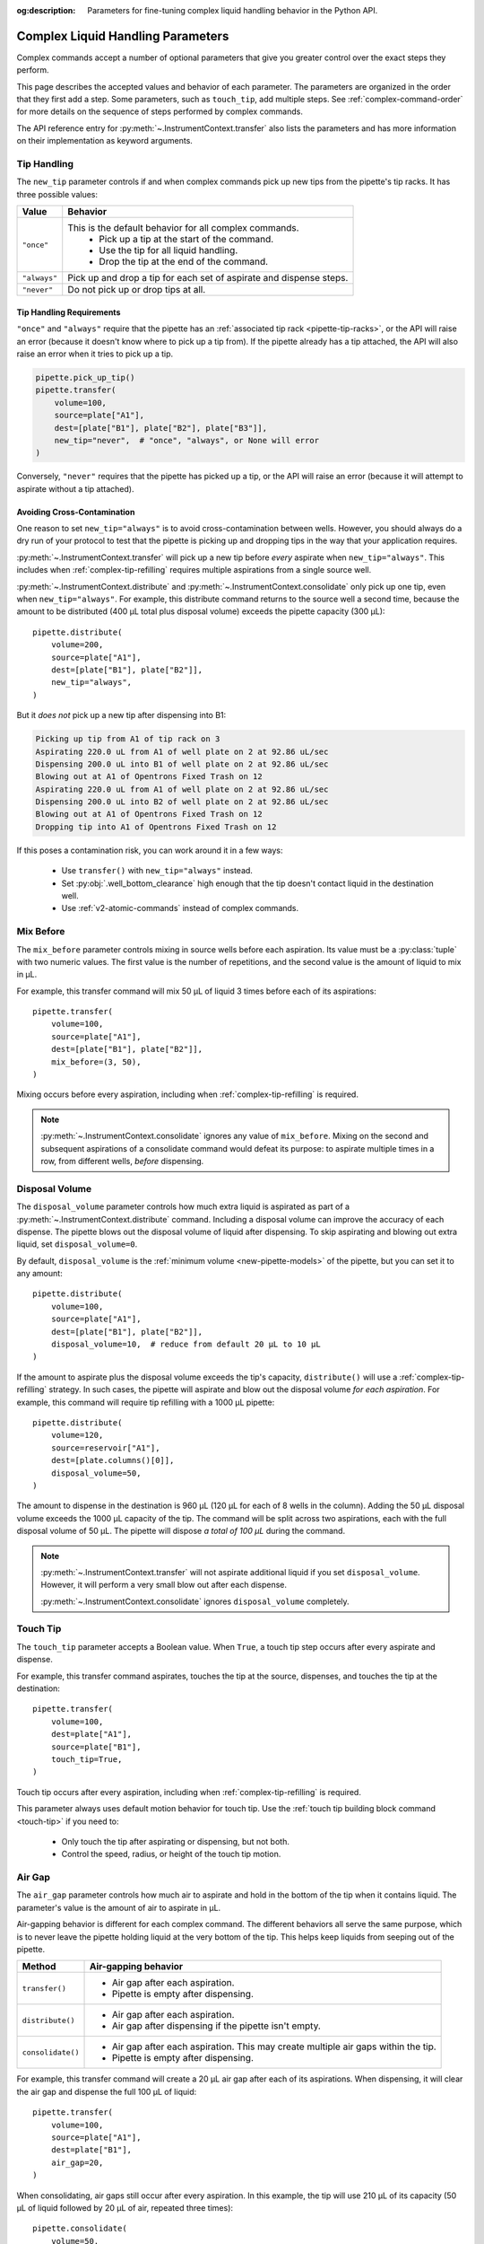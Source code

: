 :og:description: Parameters for fine-tuning complex liquid handling behavior in the Python API.

.. _complex_params:

**********************************
Complex Liquid Handling Parameters
**********************************

Complex commands accept a number of optional parameters that give you greater control over the exact steps they perform.  

This page describes the accepted values and behavior of each parameter. The parameters are organized in the order that they first add a step. Some parameters, such as ``touch_tip``, add multiple steps. See :ref:`complex-command-order` for more details on the sequence of steps performed by complex commands.

The API reference entry for :py:meth:`~.InstrumentContext.transfer` also lists the parameters and has more information on their implementation as keyword arguments.

.. _param-tip-handling:

Tip Handling
============

The ``new_tip`` parameter controls if and when complex commands pick up new tips from the pipette's tip racks. It has three possible values:

.. list-table::
   :header-rows: 1

   * - Value
     - Behavior
   * - ``"once"``
     - This is the default behavior for all complex commands.
        - Pick up a tip at the start of the command.
        - Use the tip for all liquid handling.
        - Drop the tip at the end of the command.
   * - ``"always"``
     - Pick up and drop a tip for each set of aspirate and dispense steps.
   * - ``"never"``
     - Do not pick up or drop tips at all.

.. versionadded:: 2.0
     
Tip Handling Requirements
-------------------------
     
``"once"`` and ``"always"`` require that the pipette has an :ref:`associated tip rack <pipette-tip-racks>`, or the API will raise an error (because it doesn't know where to pick up a tip from). If the pipette already has a tip attached, the API will also raise an error when it tries to pick up a tip. 

.. code-block:: python

    pipette.pick_up_tip()
    pipette.transfer(
        volume=100,
        source=plate["A1"],
        dest=[plate["B1"], plate["B2"], plate["B3"]],
        new_tip="never",  # "once", "always", or None will error
    )

Conversely, ``"never"`` requires that the pipette has picked up a tip, or the API will raise an error (because it will attempt to aspirate without a tip attached).

Avoiding Cross-Contamination
----------------------------

One reason to set ``new_tip="always"`` is to avoid cross-contamination between wells. However, you should always do a dry run of your protocol to test that the pipette is picking up and dropping tips in the way that your application requires.

:py:meth:`~.InstrumentContext.transfer` will pick up a new tip before *every* aspirate when ``new_tip="always"``. This includes when :ref:`complex-tip-refilling` requires multiple aspirations from a single source well.

:py:meth:`~.InstrumentContext.distribute` and :py:meth:`~.InstrumentContext.consolidate` only pick up one tip, even when ``new_tip="always"``. For example, this distribute command returns to the source well a second time, because the amount to be distributed (400 µL total plus disposal volume) exceeds the pipette capacity (300 μL)::

    pipette.distribute(
        volume=200,
        source=plate["A1"],
        dest=[plate["B1"], plate["B2"]],
        new_tip="always",
    )
    
But it *does not* pick up a new tip after dispensing into B1:

.. code-block:: text

    Picking up tip from A1 of tip rack on 3
    Aspirating 220.0 uL from A1 of well plate on 2 at 92.86 uL/sec
    Dispensing 200.0 uL into B1 of well plate on 2 at 92.86 uL/sec
    Blowing out at A1 of Opentrons Fixed Trash on 12
    Aspirating 220.0 uL from A1 of well plate on 2 at 92.86 uL/sec
    Dispensing 200.0 uL into B2 of well plate on 2 at 92.86 uL/sec
    Blowing out at A1 of Opentrons Fixed Trash on 12
    Dropping tip into A1 of Opentrons Fixed Trash on 12

If this poses a contamination risk, you can work around it in a few ways:

    * Use ``transfer()`` with ``new_tip="always"`` instead.
    * Set :py:obj:`.well_bottom_clearance` high enough that the tip doesn't contact liquid in the destination well.
    * Use :ref:`v2-atomic-commands` instead of complex commands.


.. _param-mix-before:

Mix Before
==========

The ``mix_before`` parameter controls mixing in source wells before each aspiration. Its value must be a :py:class:`tuple` with two numeric values. The first value is the number of repetitions, and the second value is the amount of liquid to mix in µL.

For example, this transfer command will mix 50 µL of liquid 3 times before each of its aspirations::

    pipette.transfer(
        volume=100,
        source=plate["A1"],
        dest=[plate["B1"], plate["B2"]],
        mix_before=(3, 50),
    )
    
.. versionadded:: 2.0

Mixing occurs before every aspiration, including when :ref:`complex-tip-refilling` is required.

.. note::
    :py:meth:`~.InstrumentContext.consolidate` ignores any value of ``mix_before``. Mixing on the second and subsequent aspirations of a consolidate command would defeat its purpose: to aspirate multiple times in a row, from different wells, *before* dispensing.
    
.. _param-disposal-volume:

Disposal Volume
===============

The ``disposal_volume`` parameter controls how much extra liquid is aspirated as part of a :py:meth:`~.InstrumentContext.distribute` command. Including a disposal volume can improve the accuracy of each dispense. The pipette blows out the disposal volume of liquid after dispensing. To skip aspirating and blowing out extra liquid, set ``disposal_volume=0``.

By default, ``disposal_volume`` is the :ref:`minimum volume <new-pipette-models>` of the pipette, but you can set it to any amount::

    pipette.distribute(
        volume=100,
        source=plate["A1"],
        dest=[plate["B1"], plate["B2"]],
        disposal_volume=10,  # reduce from default 20 µL to 10 µL
    )
    
.. versionadded:: 2.0
    
If the amount to aspirate plus the disposal volume exceeds the tip's capacity, ``distribute()`` will use a :ref:`complex-tip-refilling` strategy. In such cases, the pipette will aspirate and blow out the disposal volume *for each aspiration*. For example, this command will require tip refilling with a 1000 µL pipette::
    
    pipette.distribute(
        volume=120,
        source=reservoir["A1"],
        dest=[plate.columns()[0]],
        disposal_volume=50,
    )
    
The amount to dispense in the destination is 960 µL (120 µL for each of 8 wells in the column). Adding the 50 µL disposal volume exceeds the 1000 µL capacity of the tip. The command will be split across two aspirations, each with the full disposal volume of 50 µL. The pipette will dispose *a total of 100 µL* during the command.

.. note::
    :py:meth:`~.InstrumentContext.transfer` will not aspirate additional liquid if you set ``disposal_volume``. However, it will perform a very small blow out after each dispense.
    
    :py:meth:`~.InstrumentContext.consolidate` ignores ``disposal_volume`` completely.

.. _param-touch-tip:

Touch Tip
=========

The ``touch_tip`` parameter accepts a Boolean value. When ``True``, a touch tip step occurs after every aspirate and dispense.

For example, this transfer command aspirates, touches the tip at the source, dispenses, and touches the tip at the destination::

    pipette.transfer(
        volume=100,
        dest=plate["A1"],
        source=plate["B1"],
        touch_tip=True,
    )

.. versionadded:: 2.0

Touch tip occurs after every aspiration, including when :ref:`complex-tip-refilling` is required.

This parameter always uses default motion behavior for touch tip. Use the :ref:`touch tip building block command <touch-tip>` if you need to:

    * Only touch the tip after aspirating or dispensing, but not both.
    * Control the speed, radius, or height of the touch tip motion.

.. _param-air-gap:

Air Gap
=======

The ``air_gap`` parameter controls how much air to aspirate and hold in the bottom of the tip when it contains liquid. The parameter's value is the amount of air to aspirate in µL.

Air-gapping behavior is different for each complex command. The different behaviors all serve the same purpose, which is to never leave the pipette holding liquid at the very bottom of the tip. This helps keep liquids from seeping out of the pipette.

.. list-table::
   :header-rows: 1

   * - Method
     - Air-gapping behavior
   * - ``transfer()``
     - 
       - Air gap after each aspiration.
       - Pipette is empty after dispensing.
   * - ``distribute()``
     - 
       - Air gap after each aspiration.
       - Air gap after dispensing if the pipette isn't empty.
   * - ``consolidate()``
     - 
       - Air gap after each aspiration. This may create multiple air gaps within the tip.
       - Pipette is empty after dispensing.

For example, this transfer command will create a 20 µL air gap after each of its aspirations. When dispensing, it will clear the air gap and dispense the full 100 µL of liquid::

    pipette.transfer(
        volume=100,
        source=plate["A1"],
        dest=plate["B1"],
        air_gap=20,
    )
    
.. versionadded:: 2.0

When consolidating, air gaps still occur after every aspiration. In this example, the tip will use 210 µL of its capacity (50 µL of liquid followed by 20 µL of air, repeated three times)::

    pipette.consolidate(
        volume=50,
        source=[plate["A1"], plate["A2"], plate["A3"]],
        dest=plate["B1"],
        air_gap=20,
    )

.. code-block:: text

    Picking up tip from A1 of tip rack on 3
    Aspirating 50.0 uL from A1 of well plate on 2 at 92.86 uL/sec
    Air gap
        Aspirating 20.0 uL from A1 of well plate on 2 at 92.86 uL/sec
    Aspirating 50.0 uL from A2 of well plate on 2 at 92.86 uL/sec
    Air gap
        Aspirating 20.0 uL from A2 of well plate on 2 at 92.86 uL/sec
    Aspirating 50.0 uL from A3 of well plate on 2 at 92.86 uL/sec
    Air gap
        Aspirating 20.0 uL from A3 of well plate on 2 at 92.86 uL/sec
    Dispensing 210.0 uL into B1 of well plate on 2 at 92.86 uL/sec
    Dropping tip into A1 of Opentrons Fixed Trash on 12
    
If adding an air gap would exceed the pipette's maximum volume, the complex command will use a :ref:`complex-tip-refilling` strategy. For example, this command uses a 300 µL pipette to transfer 300 µL of liquid plus an air gap::

    pipette.transfer(
        volume=300,
        source=plate["A1"],
        dest=plate["B1"],
        air_gap=20,
    )

As a result, the transfer is split into two aspirates of 150 µL, each with their own 20 µL air gap:

.. code-block:: text

	Picking up tip from A1 of tip rack on 3
	Aspirating 150.0 uL from A1 of well plate on 2 at 92.86 uL/sec
	Air gap
		Aspirating 20.0 uL from A1 of well plate on 2 at 92.86 uL/sec
	Dispensing 170.0 uL into B1 of well plate on 2 at 92.86 uL/sec
	Aspirating 150.0 uL from A1 of well plate on 2 at 92.86 uL/sec
	Air gap
		Aspirating 20.0 uL from A1 of well plate on 2 at 92.86 uL/sec
	Dispensing 170.0 uL into B1 of well plate on 2 at 92.86 uL/sec
	Dropping tip into A1 of Opentrons Fixed Trash on 12

.. _param-mix-after:

Mix After
=========

The ``mix_after`` parameter controls mixing in source wells after each dispense. Its value must be a :py:class:`tuple` with two numeric values. The first value is the number of repetitions, and the second value is the amount of liquid to mix in µL.

For example, this transfer command will mix 50 µL of liquid 3 times after each of its dispenses::

    pipette.transfer(
        volume=100,
        source=plate["A1"],
        dest=[plate["B1"], plate["B2"]],
        mix_after=(3, 50),
    )
    
.. versionadded:: 2.0

.. note::
    :py:meth:`~.InstrumentContext.distribute` ignores any value of ``mix_after``. Mixing after dispensing would combine (and potentially contaminate) the remaining source liquid with liquid present at the destination.

.. _param-blow-out:

Blow Out
========

There are two parameters that control blowout behavior. The ``blow_out`` parameter accepts a Boolean value. When ``True``, the pipette blows out remaining liquid when the tip is empty or only contains the disposal volume. The ``blowout_location`` parameter controls in which of three locations these blowout actions occur. The default blowout location is the trash. Blowout behavior is different for each complex command. 

.. list-table::
   :header-rows: 1

   * - Method
     - Blowout behavior
   * - ``transfer()``
     -
       - Blow out after each dispense.
       - Valid locations: ``"trash"``, ``"source well"``, ``"destination well"``
   * - ``distribute()``
     - 
       - Blow out after the final dispense.
       - Valid locations: ``"trash"``, ``"source well"``
   * - ``consolidate()``
     - 
       - Blow out after the only dispense.
       - Valid locations: ``"trash"``, ``"destination well"``

For example, this transfer command will blow out liquid in the trash twice, once after each dispense into a destination well::

    pipette.transfer(
        volume=100,
        source=[plate["A1"], plate["A2"]],
        dest=[plate["B1"], plate["B2"]],
        blow_out=True,
    )

.. versionadded:: 2.0

.. note::
    If the tip already contains liquid before the complex command, the default blowout location will shift away from the trash. Transfer and distribute shift to the source well, and consolidate shifts to the destination well. For example, this transfer command will blow out in well B1 because it's the source::
    
        pipette.pick_up_tip()
        pipette.aspirate(100, plate["A1"])    
        pipette.transfer(
            volume=100,
            source=plate["B1"],
            dest=plate["C1"],
            new_tip="never",
            blow_out=True,
            # no blowout_location
        )
        pipette.drop_tip()

    This only occurs when you aspirate and then perform a complex command with ``new_tip="never"`` and ``blow_out=True``.

Set ``blowout_location`` when you don't want to waste any liquid by blowing it out into the trash. For example, you may want to make sure that every last bit of a sample is moved into a destination well. Or you may want to return every last bit of an expensive reagent to the source for use in later pipetting. 

If you need to blow out in a different well, or at a specific location within a well, use the :ref:`blow out building block command <blow-out>` instead.

When setting a blowout location, you *must* also set ``blow_out=True``, or the location will be ignored::

    pipette.transfer(
        volume=100,
        source=plate["A1"],
        dest=plate["B1"],
        blow_out=True,  # required to set location
        blowout_location="destination well",
    )

.. versionadded:: 2.8

With ``transfer()``, the pipette will not blow out at all if you only set ``blowout_location``.

``blow_out=True`` is also required for distribute commands that blow out by virtue of having a disposal volume::

    pipette.distribute(
        volume=100,
        source=plate["A1"],
        dest=[plate["B1"], plate["B2"]],
        disposal_volume=50,  # causes blow out
        blow_out=True,       # still required to set location!
        blowout_location="source well",
    )

With ``distribute()``, the pipette will still blow out if you only set ``blowout_location``, but in the default location of the trash.

.. _param-trash:

Trash Tips
==========

The ``trash`` parameter controls what the pipette does with tips at the end of complex commands. When ``True``, the pipette drops tips into the trash. When ``False``, the pipette returns tips to their original locations in their tip rack. 

The default is ``True``, so you only have to set ``trash`` when you want the tip-returning behavior::

    pipette.transfer(
        volume=100,
        source=plate["A1"],
        dest=plate["B1"],
        trash=False,
    )

.. versionadded:: 2.0
